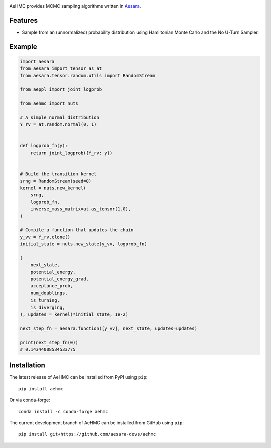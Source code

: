 |Tests Status| |Coverage|

AeHMC provides MCMC sampling algorithms written in `Aesara <https://github.com/pymc-devs/aesara>`_.

Features
========
- Sample from an (unnormalized) probability distribution using Hamiltonian Monte
  Carlo and the No U-Turn Sampler.

Example
=======

.. code-block:: python

    import aesara
    from aesara import tensor as at
    from aesara.tensor.random.utils import RandomStream

    from aeppl import joint_logprob

    from aehmc import nuts

    # A simple normal distribution
    Y_rv = at.random.normal(0, 1)


    def logprob_fn(y):
        return joint_logprob({Y_rv: y})


    # Build the transition kernel
    srng = RandomStream(seed=0)
    kernel = nuts.new_kernel(
        srng,
        logprob_fn,
        inverse_mass_matrix=at.as_tensor(1.0),
    )

    # Compile a function that updates the chain
    y_vv = Y_rv.clone()
    initial_state = nuts.new_state(y_vv, logprob_fn)

    (
        next_state,
        potential_energy,
        potential_energy_grad,
        acceptance_prob,
        num_doublings,
        is_turning,
        is_diverging,
    ), updates = kernel(*initial_state, 1e-2)

    next_step_fn = aesara.function([y_vv], next_state, updates=updates)

    print(next_step_fn(0))
    # 0.14344008534533775


Installation
============

The latest release of AeHMC can be installed from PyPI using ``pip``:

::

    pip install aehmc

Or via conda-forge:

::

    conda install -c conda-forge aehmc


The current development branch of AeHMC can be installed from GitHub using ``pip``:

::

    pip install git+https://github.com/aesara-devs/aehmc



.. |Tests Status| image:: https://github.com/aesara-devs/aehmc/actions/workflows/test.yml/badge.svg?branch=main
  :target: https://github.com/aesara-devs/aehmc/actions/workflows/test.yml
.. |Coverage| image:: https://codecov.io/gh/aesara-devs/aehmc/branch/main/graph/badge.svg?token=L2i59LsFc0
  :target: https://codecov.io/gh/aesara-devs/aehmc
